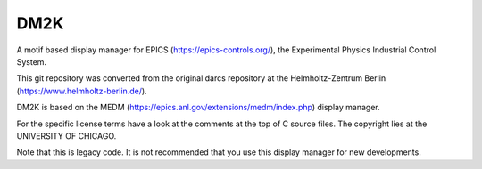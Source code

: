 ====
DM2K
====

A motif based display manager for EPICS (https://epics-controls.org/),
the Experimental Physics Industrial Control System.

This git repository was converted from the original darcs repository 
at the Helmholtz-Zentrum Berlin (https://www.helmholtz-berlin.de/).

DM2K is based on the MEDM (https://epics.anl.gov/extensions/medm/index.php)
display manager.

For the specific license terms have a look at the comments at the top of C
source files. The copyright lies at the UNIVERSITY OF CHICAGO.

Note that this is legacy code. It is not recommended that
you use this display manager for new developments.

